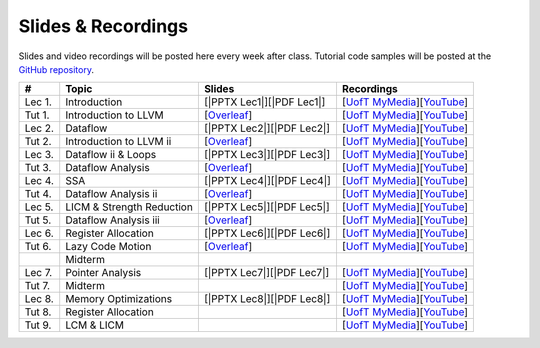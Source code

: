 Slides & Recordings
===================

Slides and video recordings will be posted here every week after class. Tutorial
code samples will be posted at the `GitHub repository`_.

.. _GitHub repository: https://github.com/UofT-EcoSystem/CSCD70

======== ========================= ========================= =======================================
#        Topic                     Slides                    Recordings
======== ========================= ========================= =======================================
Lec 1.   Introduction              [|PPTX Lec1|][|PDF Lec1|] [|UofT MyMedia Lec1|_][|YouTube Lec1|_]
Tut 1.   Introduction to LLVM      [|Overleaf Tut1|_]        [|UofT MyMedia Tut1|_][|YouTube Tut1|_]
Lec 2.   Dataflow                  [|PPTX Lec2|][|PDF Lec2|] [|UofT MyMedia Lec2|_][|YouTube Lec2|_]
Tut 2.   Introduction to LLVM ii   [|Overleaf Tut2|_]        [|UofT MyMedia Tut2|_][|YouTube Tut2|_]
Lec 3.   Dataflow ii & Loops       [|PPTX Lec3|][|PDF Lec3|] [|UofT MyMedia Lec3|_][|YouTube Lec3|_]
Tut 3.   Dataflow Analysis         [|Overleaf Tut3|_]        [|UofT MyMedia Tut3|_][|YouTube Tut3|_]
Lec 4.   SSA                       [|PPTX Lec4|][|PDF Lec4|] [|UofT MyMedia Lec4|_][|YouTube Lec4|_]
Tut 4.   Dataflow Analysis ii      [|Overleaf Tut4|_]        [|UofT MyMedia Tut4|_][|YouTube Tut4|_]
Lec 5.   LICM & Strength Reduction [|PPTX Lec5|][|PDF Lec5|] [|UofT MyMedia Lec5|_][|YouTube Lec5|_]
Tut 5.   Dataflow Analysis iii     [|Overleaf Tut5|_]        [|UofT MyMedia Tut5|_][|YouTube Tut5|_]
Lec 6.   Register Allocation       [|PPTX Lec6|][|PDF Lec6|] [|UofT MyMedia Lec6|_][|YouTube Lec6|_]
Tut 6.   Lazy Code Motion          [|Overleaf Tut6|_]        [|UofT MyMedia Tut6|_][|YouTube Tut6|_]
|        Midterm
Lec 7.   Pointer Analysis          [|PPTX Lec7|][|PDF Lec7|] [|UofT MyMedia Lec7|_][|YouTube Lec7|_]
Tut 7.   Midterm                                             [|UofT MyMedia Tut7|_][|YouTube Tut7|_]
Lec 8.   Memory Optimizations      [|PPTX Lec8|][|PDF Lec8|] [|UofT MyMedia Lec8|_][|YouTube Lec8|_]
Tut 8.   Register Allocation                                 [|UofT MyMedia Tut8|_][|YouTube Tut8|_]
Tut 9.   LCM & LICM                                          [|UofT MyMedia Tut9|_][|YouTube Tut9|_]
======== ========================= ========================= =======================================

.. |PDF Lec1| replace:: :download:`pdf <Slides/Lecture 1 [Intro] 01.11.2021.pdf>`
.. |PPTX Lec1| replace:: :download:`pptx <Slides/Lecture 1 [Intro] 01.11.2021.pptx>`
.. |UofT MyMedia Lec1| replace:: UofT MyMedia
.. _UofT MyMedia Lec1: https://play.library.utoronto.ca/cf56ed1cdf5b4a03679c86a2cd336e90
.. |YouTube Lec1| replace:: YouTube
.. _YouTube Lec1: https://youtu.be/Ml-4hkFQcnE

.. |Overleaf Tut1| replace:: Overleaf 
.. _Overleaf Tut1: https://www.overleaf.com/read/ntrxhjmhkkrt
.. |UofT MyMedia Tut1| replace:: UofT MyMedia
.. _UofT MyMedia Tut1: https://play.library.utoronto.ca/c0e69e00cb7816807846065890545870
.. |YouTube Tut1| replace:: YouTube
.. _YouTube Tut1: https://youtu.be/S_OeRTePeXg

.. |PDF Lec2| replace:: :download:`pdf <Slides/Lecture 2 [Dataflow] 01.18.2021.pdf>`
.. |PPTX Lec2| replace:: :download:`pptx <Slides/Lecture 2 [Dataflow] 01.18.2021.pptx>`
.. |UofT MyMedia Lec2| replace:: UofT MyMedia
.. _UofT MyMedia Lec2: https://play.library.utoronto.ca/0d45b942c49392a41bc7d0fd69d2bfe1
.. |YouTube Lec2| replace:: YouTube
.. _YouTube Lec2: https://youtu.be/GBW5xtyoPXE

.. |Overleaf Tut2| replace:: Overleaf 
.. _Overleaf Tut2: https://www.overleaf.com/read/vdwnnwdcshyx
.. |UofT MyMedia Tut2| replace:: UofT MyMedia
.. _UofT MyMedia Tut2: https://play.library.utoronto.ca/a171c3220a0e5b8dd1702589e1fe9496
.. |YouTube Tut2| replace:: YouTube
.. _YouTube Tut2: https://youtu.be/Ar-qb55NELM

.. |PDF Lec3| replace:: :download:`pdf <Slides/Lecture 3 [Dataflow-2 and Loops] 01.25.2021.pdf>`
.. |PPTX Lec3| replace:: :download:`pptx <Slides/Lecture 3 [Dataflow-2 and Loops] 01.25.2021.pptx>`
.. |UofT MyMedia Lec3| replace:: UofT MyMedia
.. _UofT MyMedia Lec3: https://play.library.utoronto.ca/89eefd0c9ba616f817405794e5fbf1a9
.. |YouTube Lec3| replace:: YouTube
.. _YouTube Lec3: https://youtu.be/-dc9KL2KAXc

.. |Overleaf Tut3| replace:: Overleaf 
.. _Overleaf Tut3: https://www.overleaf.com/read/bbkbmgnqqffw
.. |UofT MyMedia Tut3| replace:: UofT MyMedia
.. _UofT MyMedia Tut3: https://play.library.utoronto.ca/c3dfc5ec42110c0763aa1dbf07a4a867
.. |YouTube Tut3| replace:: YouTube
.. _YouTube Tut3: https://youtu.be/PW-Tojf7QR8

.. |PDF Lec4| replace:: :download:`pdf <Slides/Lecture 4 [SSA] 02.01.2021.pdf>`
.. |PPTX Lec4| replace:: :download:`pptx <Slides/Lecture 4 [SSA] 02.01.2021.pptx>`
.. |UofT MyMedia Lec4| replace:: UofT MyMedia
.. _UofT MyMedia Lec4: https://play.library.utoronto.ca/dae8478bef3f59e22193b9da5a9bc3aa
.. |YouTube Lec4| replace:: YouTube
.. _YouTube Lec4: https://youtu.be/smwL6IbkLlI

.. |Overleaf Tut4| replace:: Overleaf 
.. _Overleaf Tut4: https://www.overleaf.com/read/rynbcdcrtfpg
.. |UofT MyMedia Tut4| replace:: UofT MyMedia
.. _UofT MyMedia Tut4: https://play.library.utoronto.ca/d2ee293a8cff369359dad5f851761b6c
.. |YouTube Tut4| replace:: YouTube
.. _YouTube Tut4: https://youtu.be/0A4edFKB-kI

.. |PDF Lec5| replace:: :download:`pdf <Slides/Lecture 5 [LICM and Strength Reduction] 02.08.2021.pdf>`
.. |PPTX Lec5| replace:: :download:`pptx <Slides/Lecture 5 [LICM and Strength Reduction] 02.08.2021.pptx>`
.. |UofT MyMedia Lec5| replace:: UofT MyMedia
.. _UofT MyMedia Lec5: https://play.library.utoronto.ca/95a114c711cee0f084bc67b54557fcf1
.. |YouTube Lec5| replace:: YouTube
.. _YouTube Lec5: https://youtu.be/Zj3s9pdCGvs

.. |Overleaf Tut5| replace:: Overleaf 
.. _Overleaf Tut5: https://www.overleaf.com/read/ptfcckrwdpvn
.. |UofT MyMedia Tut5| replace:: UofT MyMedia
.. _UofT MyMedia Tut5: https://play.library.utoronto.ca/3697a5b79241d85b38197d98d78bbc8b
.. |YouTube Tut5| replace:: YouTube
.. _YouTube Tut5: https://youtu.be/8UPkj7s2wNs

.. |PDF Lec6| replace:: :download:`pdf <Slides/Lecture 6 [Register Allocation] 02.22.2021.pdf>`
.. |PPTX Lec6| replace:: :download:`pptx <Slides/Lecture 6 [Register Allocation] 02.22.2021.pptx>`
.. |UofT MyMedia Lec6| replace:: UofT MyMedia
.. _UofT MyMedia Lec6: https://play.library.utoronto.ca/505d63907430f1644b33dae3048769ec
.. |YouTube Lec6| replace:: YouTube
.. _YouTube Lec6: https://youtu.be/xvaaHJYUMn4

.. |Overleaf Tut6| replace:: Overleaf 
.. _Overleaf Tut6: https://www.overleaf.com/read/dyjffnjmznyn
.. |UofT MyMedia Tut6| replace:: UofT MyMedia
.. _UofT MyMedia Tut6: https://play.library.utoronto.ca/f70c37a6641f0ce83abae7246c99619f
.. |YouTube Tut6| replace:: YouTube
.. _YouTube Tut6: https://youtu.be/3s4oST3oZzQ

.. |PDF Lec7| replace:: :download:`pdf <Slides/Lecture 7 [Pointer Analysis] 03.08.2021.pdf>`
.. |PPTX Lec7| replace:: :download:`pptx <Slides/Lecture 7 [Pointer Analysis] 03.08.2021.pptx>`
.. |UofT MyMedia Lec7| replace:: UofT MyMedia
.. _UofT MyMedia Lec7: https://play.library.utoronto.ca/6473331e84875fa1c9e3dfa32e8e93f0
.. |YouTube Lec7| replace:: YouTube
.. _YouTube Lec7: https://youtu.be/eeP76YoTMkc

.. |UofT MyMedia Tut7| replace:: UofT MyMedia
.. _UofT MyMedia Tut7: https://play.library.utoronto.ca/98b0cb9c78a1dc79872cccbc430b8da6
.. |YouTube Tut7| replace:: YouTube
.. _YouTube Tut7: https://youtu.be/qrn46XTtcYs

.. |PDF Lec8| replace:: :download:`pdf <Slides/Lecture 8 [Memory Optimizations] 03.15.2021.pdf>`
.. |PPTX Lec8| replace:: :download:`pptx <Slides/Lecture 8 [Memory Optimizations] 03.15.2021.pptx>`
.. |UofT MyMedia Lec8| replace:: UofT MyMedia
.. _UofT MyMedia Lec8: https://play.library.utoronto.ca/1029421167d5974645885ae877c9a28d
.. |YouTube Lec8| replace:: YouTube
.. _YouTube Lec8: https://youtu.be/xyctDzIpGKs

.. |UofT MyMedia Tut8| replace:: UofT MyMedia
.. _UofT MyMedia Tut8: https://play.library.utoronto.ca/d2d53db68c631e278bee29d668eeca1c
.. |YouTube Tut8| replace:: YouTube
.. _YouTube Tut8: https://youtu.be/5FnGDHpU7xs

.. |PDF Lec9| replace:: :download:`pdf <Slides/Lecture 9 [Prefetching] 03.22.2021.pdf>`
.. |PPTX Lec9| replace:: :download:`pptx <Slides/Lecture 9 [Prefetching] 03.22.2021.pptx>`

.. |UofT MyMedia Tut9| replace:: UofT MyMedia
.. _UofT MyMedia Tut9: https://play.library.utoronto.ca/21a5f4eedc0553edf7f9ed67432c0a52
.. |YouTube Tut9| replace:: YouTube
.. _YouTube Tut9: https://youtu.be/2EvPF77iayQ
